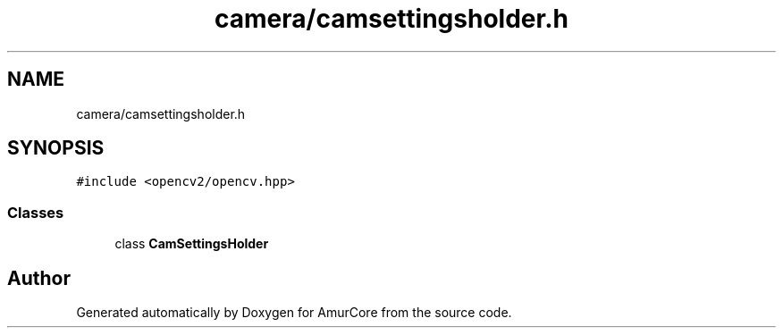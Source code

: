 .TH "camera/camsettingsholder.h" 3 "Sun Apr 30 2023" "Version 1.0" "AmurCore" \" -*- nroff -*-
.ad l
.nh
.SH NAME
camera/camsettingsholder.h
.SH SYNOPSIS
.br
.PP
\fC#include <opencv2/opencv\&.hpp>\fP
.br

.SS "Classes"

.in +1c
.ti -1c
.RI "class \fBCamSettingsHolder\fP"
.br
.in -1c
.SH "Author"
.PP 
Generated automatically by Doxygen for AmurCore from the source code\&.
